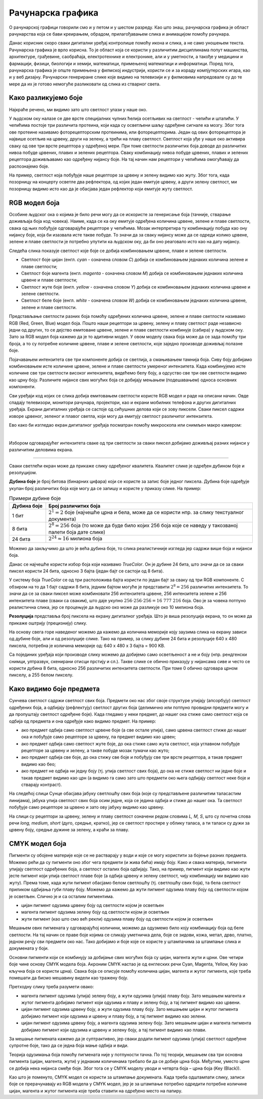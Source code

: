 Рачунарска графика
==================

.. infonote::
 
 На овом часу ћемо говорити о:
    •	 рачунарској графици;
    •	 RGB моделу боја;
    •	 структури пиксела и резолуцији;
    •	 CMYK моделу боја.

O рачунарској графици говорили смо и у петом и у шестом разреду. Као што знаш, рачунарска графика је област рачунарства која се бави креирањем, обрадом, прилагођавањем слика и анимацијом помоћу рачунара. 

Данас корисник скоро сваки дигитални уређај контролише помоћу икона и слика, а не само уношењем текста. Рачунарска графика је врло корисна. То је област која се користи у различитим дисциплинама попут машинства, архитектуре, грађевине, саобраћаја, електротехнике и електронике, али и у уметности, а такође у медицини и фармацији, физици, биологији и хемији, математици, примењеној математици и информатици. 
Поред тога, рачунарска графика је опште примењена у филмској индустрији, користи се и за израду компјутерских игара, као и у веб дизајну. Рачунарски генериране слике које видимо на телевизији и у филмовима напредовале су до те мере да их је готово немогуће разликовати од слика из стварног света. 

Како разликујемо боје
---------------------

Најкраће речено, ми видимо зато што светлост улази у наше око.

У људском оку налазе се две врсте специјалних чулних ћелија осетљивих на светлост - чепићи и штапићи. У чепићима постоје три различита протеина, који када су осветљени шаљу одређене сигнале ка мозгу. Због тога ове протеине називамо фоторецепторским протеинима, или фоторецепторима. Један од ових фоторецептора је највише осетљив на црвену, други на зелену, а трећи на плаву светлост. Светлост која уђе у наше око активира сваку од ове три врсте рецептора у одређеној мери. При томе светлости различитих боја доводе до различитих нивоа побуде црвених, плавих и зелених рецептора. Сваку комбинацију нивоа побуде црвених, плавих и зелених рецептора доживљавамо као одређену нијансу боје. На тај начин нам рецептори у чепићима омогућавају да распознајемо боје.

На пример, светлост која побуђује наше рецепторе за црвену и зелену видимо као жуту. Због тога, када позорницу на концерту осветле два рефлектора, од којих један емитује црвену, а други зелену светлост, ми позорницу видимо исто као да је обасјава један рефлектор који емитује жуту светлост.

RGB модел боја
--------------

Особине људског ока о којима је било речи могу да се искористе за генерисање боја (тачније, стварање доживљаја боја код човека). Наиме, када се ка оку емитује одређена количина црвене, зелене и плаве светлости, свака од њих побуђује одговарајуће рецепторе у чепићима. Мозак интерпретира ту комбинацију побуда као ону нијансу боје, која би изазвала исте такве побуде. То значи да за сваку нијансу може да се одреди колико црвене, зелене и плаве светлости је потребно упутити ка људском оку, да би оно реаговало исто као на дату нијансу. 

Следећа слика показује светлост које боје се добија комбиновањем црвене, плаве и зелене светлости.

.. image:: ../../_images/L72S2.png
    :width: 600px
    :align: center

- Светлост боје цијан (енгл. *cyan* - означена словом *C*) добија се комбиновањем једнаких количина зелене и плаве светлости;
- Светлост боје магента (енгл. *magenta* - означена словом *M*) добија се комбиновањем једнаких количина црвене и плаве светлости;
- Светлост жуте боје (енгл. *yellow* - означена словом *Y*) добија се комбиновањем једнаких количина црвене и зелене светлости.
- Светлост беле боје (енгл. *white* - означена словом *W*) добија се комбиновањем једнаких количина црвене, зелене и плаве светлости.

Представљање светлости разних боја помоћу одређених количина црвене, зелене и плаве светлости називамо RGB (Red, Green, Blue) модел боја. Пошто наши рецептори за црвену, зелену и плаву светлост раде независно једни од других, то се дејство емитоване црвене, зелене и плаве светлости комбинује (сабира) у људском оку. Зато за RGB модел боја кажемо да је то адитивни модел. У овом моделу свака боја може да се зада помоћу три броја, а то су потребне количине црвене, плаве и зелене светлости, које заједно производе доживљај полазне боје.

Појачавањем интензитета све три компоненте добија се светлија, а смањивањем тамнија боја. Сиву боју добијамо комбиновањем исте количине црвене, зелене и плаве светлости умереног интензитета. Када комбинујемо исте количине све три светлости високог интензитета, видећемо белу боју, а одсуство све три ове светлости видимо као црну боју. Различите нијансе свих могућих боја се добијају мењањем (подешавањем) односа основних компоненти. 

Сви уређаји код којих се слика добија емитовањем светлости користе RGB модел и раде на описани начин. Овде спадају телевизори, монитори рачунара, пројектори, као и екрани мобилних телефона и других дигиталних уређаја. Екрани дигиталних уређаја се састоје од сићушних делова који се зову пиксели. Сваки пиксел садржи изворе црвеног, зеленог и плавог светла, који могу да емитују светлост различитог интензитета. 

Ево како би изгледао екран дигиталног уређаја посматран помоћу микроскопа или снимљен макро камером:

.. image:: ../../_images/L72S3.jpg
    :width: 600px
    :align: center

|

Избором одговарајућег интензитета сваке од три светлости за сваки пиксел добијамо доживљај разних нијанси у различитим деловима екрана.

~~~~

Сваки светлећи екран може да прикаже слику одређеног квалитета. Квалитет слике је одређен дубином боје и резолуцијом.

**Дубина боје** је број битова (бинарних цифара) који се користе за запис боје једног пиксела. Дубина боје одређује укупан број различитих боја које могу да се запишу и користе у приказу слике. На пример:

.. csv-table:: Примери дубине боје
    :header: "Дубина боје", "Број различитих боја"
    :widths: 15, 85
    :align: left

    1 бит,      ":math:`2^1 = 2` боје (најчешће црна и бела, може да се користи нпр. за слику текстуалног документа)"
    8 бита,     ":math:`2^8 = 256` боја (то може да буде било којих 256 боја које се наведу у такозваној палети боја дате слике)"
    24 бита,    ":math:`2^{24} \approx 16` милиона боја"

Можемо да закључимо да што је већа дубина боје, то слика реалистичније изгледа јер садржи више боја и нијанси боја.

Данас се најчешће користи избор боја који називамо *TrueColor*. Он је дубине 24 бита, што значи да се за сваки пиксел користи 24 бита, односно 3 бајта (један бајт се састоји од 8 бита). 

У систему боја *TrueColor* се од три расположива бајта користи по један бајт за сваку од три RGB компоненте. С обзиром на то да 1 бајт садржи 8 бита, jедним бајтом могуће је представити :math:`2^8 = 256` различитих интензитета. То значи да се за сваки пиксел може комбиновати 256 интензитета црвене, 256 интензитета зелене и 256 интензитета плаве (сваки са сваким), што даје укупно :math:`256 \cdot 256 \cdot 256 = 16~777~216` боја. Ово је за човека потпуно реалистична слика, јер се процењује да људско око може да разликује око 10 милиона боја.

**Резолуција** представља број пиксела на екрану дигиталног уређаја. Што је виша резолуција екрана, то он може да прикаже оштрију (прецизнију) слику.

На основу свега горе наведеног можемо да кажемо да количина меморије коју заузима слика на екрану зависи од дубине боје, али и од резолуције слике. Тако на пример, за слику дубине 24 бита и резолуције 640 x 480 пиксела, потребна је количина меморије од: 640 x 480 x 3 бајта = 900 KB.

Са појединих уређаја који производе слику можемо да добијемо само осветљеност а не и боју (нпр. рендгенски снимци, ултразвук, скенирани отисци прстију и сл.). Такве слике се обично приказују у нијансама сиве и често се користи дубина 8 бита, односно 256 различитих интензитета светлости. При томе 0 обично одговара црном пикселу, а 255 белом пикселу. 

Како видимо боје предмета
-------------------------

Сунчева светлост садржи светлост свих боја. Предмети око нас због своје структуре упијају (апсорбују) светлост одређених боја, а одбијају (рефлектују) светлост других боја (делимично или потпуно провидни предмети могу и да пропуштају светлост одређене боје). Када гледамо у неки предмет, до нашег ока стиже само светлост која се одбија од предмета и она одређује како видимо предмет. На пример:

- ако предмет одбија само светлост црвене боје (а све остале упија), само црвена светлост стиже до нашег ока и побуђује само рецепторе за црвену, па предмет видимо као црвен;
- ако предмет одбија само светлост жуте боје, до ока стиже само жута светлост, која углавном побуђује рецепторе за црвену и зелену, а такве побуде мозак тумачи као жуто;
- ако предмет одбија све боје, до ока стижу све боје и побуђују све три врсте рецептора, а такав предмет видимо као бео;
- ако предмет не одбија ни једну боју (тј. упија светлост свих боја), до ока не стиже светлост ни једне боје и такав предмет видимо као црн (а видимо га само зато што предмети око њега одбијају светлост неке боје и стварају контраст).

На следећој слици Сунце обасјава јабуку светлошћу свих боја (које су представљене различитим таласастим линијама), јабука упија светлост свих боја осим једне, која се једина одбија и стиже до нашег ока. Та светлост побуђује само рецепторе за црвено и зато ову јабуку видимо као црвену.

.. image:: ../../_images/L72S1.jpg
    :width: 600px
    :align: center

На слици су рецептори за црвену, зелену и плаву светлост означени редом словима *L, M, S*, што су почетна слова речи *long, medium, short* (дуго, средње, кратко), јер се светлост простире у облику таласа, а ти таласи су дужи за црвену боју, средње дужине за зелену, а краћи за плаву.


CMYK модел боја
---------------

Пигменти су обојене материје које се не растварају у води и које се могу користити за бојење разних предмета. Можемо рећи да су пигменти оно због чега предмети (и жива бића) имају боју. Како и свака материја, пигменти упијају светлост одређених боја, а светлост осталих боја одбијају. Тако, на пример, пигмент који видимо као жути јесте пигмент који упија светлост плаве боје (а одбија црвену и зелену светлост, чију комбинацију ми видимо као жуту). Према томе, када жути пигмент обасјамо белом светлошћу (тј. светлошћу свих боја), та бела светлост приликом одбијања губи плаву боју. Можемо да кажемо да жути пигмент одузима плаву боју од светлости којом је осветљен. Слично је и са осталим пигментима. 

- цијан пигмент одузима црвену боју од светлости којом је осветљен
- магента пигмент одузима зелену боју од светлости којом је осветљен
- жути пигмент (као што смо већ рекли) одузима плаву боју од светлости којом је осветљен

Мешањем ових пигмената у одговарајућој количини, можемо да одузмемо било коју комбинацију боја од беле светлости. На тај начин се праве боје којима се сликају уметничка дела, боје се зидови, кожа, метал, дрво, платно, једном речју сви предмети око нас. Тако добијамо и боје које се користе у штампачима за штампање слика и докумената у боји.

Основни пигменти који се комбинују за добијање свих могућих боја су цијан, магента жути и црни. Ове четири боје чине основу CMYK модела боја. Акроним CMYK настао је од енглеских речи Cyan, Magenta, Yellow, Key (као кључна боја се користи црна). Свака боја се описује помоћу количина цијан, магента и жутог пигмента, које треба помешати да бисмо мешавину видели као тражену боју.

.. image:: ../../_images/L72S4.png
    :width: 600px
    :align: center

Претходну слику треба разумети овако:

- магента пигмент одузима (упија) зелену боју, а жути одузима (упија) плаву боју. Зато мешањем магента и жутог пигмента добијамо пигмент који одузима и плаву и зелену боју, а тај пигмент видимо као црвени.
- цијан пигмент одузима црвену боју, а жути одузима плаву боју. Зато мешањем цијан и жутог пигмента добијамо пигмент који одузима и црвену и плаву боју, а тај пигмент видимо као зелени.
- цијан пигмент одузима црвену боју, а магента одузима зелену боју. Зато мешањем цијан и магента пигмента добијамо пигмент који одузима и црвену и зелену боју, а тај пигмент видимо као плави.

За мешање пигмената кажемо да је суптрактивно, јер сваки додати пигмент одузима (упија) светлост одређене супротне боје, тако да се једна боја мање одбија и види.

Теорија одузимања боја помоћу пигмената није у потпуности тачна. По тој теорији, мешањем сва три основна пигмента (цијан, магента, жути) у једнаким количинама требало би да се добиje црна боја. Међутим, уместо црне се добија нека нијанса смеђе боје. Због тога се у CMYK моделу уводи и четврта боја – црна боја (Key (Black)). 

Као што је поменуто, CMYK модел се користи за штампање докумената. Када треба одштампати слику, записи боје се прерачунавају из RGB модела у CMYK модел, јер је за штампање потребно одредити потребне количине цијан, магента и жутог пигмента које треба ставити на одређено место на папиру.

.. infonote::

 **Шта смо научили?**
    •	да je рачунарска графика област рачунарства која се бави креирањем, обрадом, прилагођавањем слика и анимација помоћу рачунара;
    •	да је пиксел најмањи елемент дигиталне слике који се може обрађивати;
    •	да је резолуција основна мера за оштрину неке слике и дефинише се као број пиксела на екрану;
    •	да дубина боје одређује укупан број различитих нијанси боје које се могу представити;
    •	да је RGB (Red, Green, Blue) модел боја адитиван модел, јер се светлости различитих боја добијају комбиновањем (сабирањем) светлости три основне боје;   
    •	да је CMYK (енгл. Cyan, Magenta, Yellow, Key (Black)) модел боја суптрактиван, јер свака од основних боја - пигмената у штампи (цијан, магента, жута) одузима, тј. упија једну од основних боја (црвена, зелена, плава) од светлости којом се осветли.

